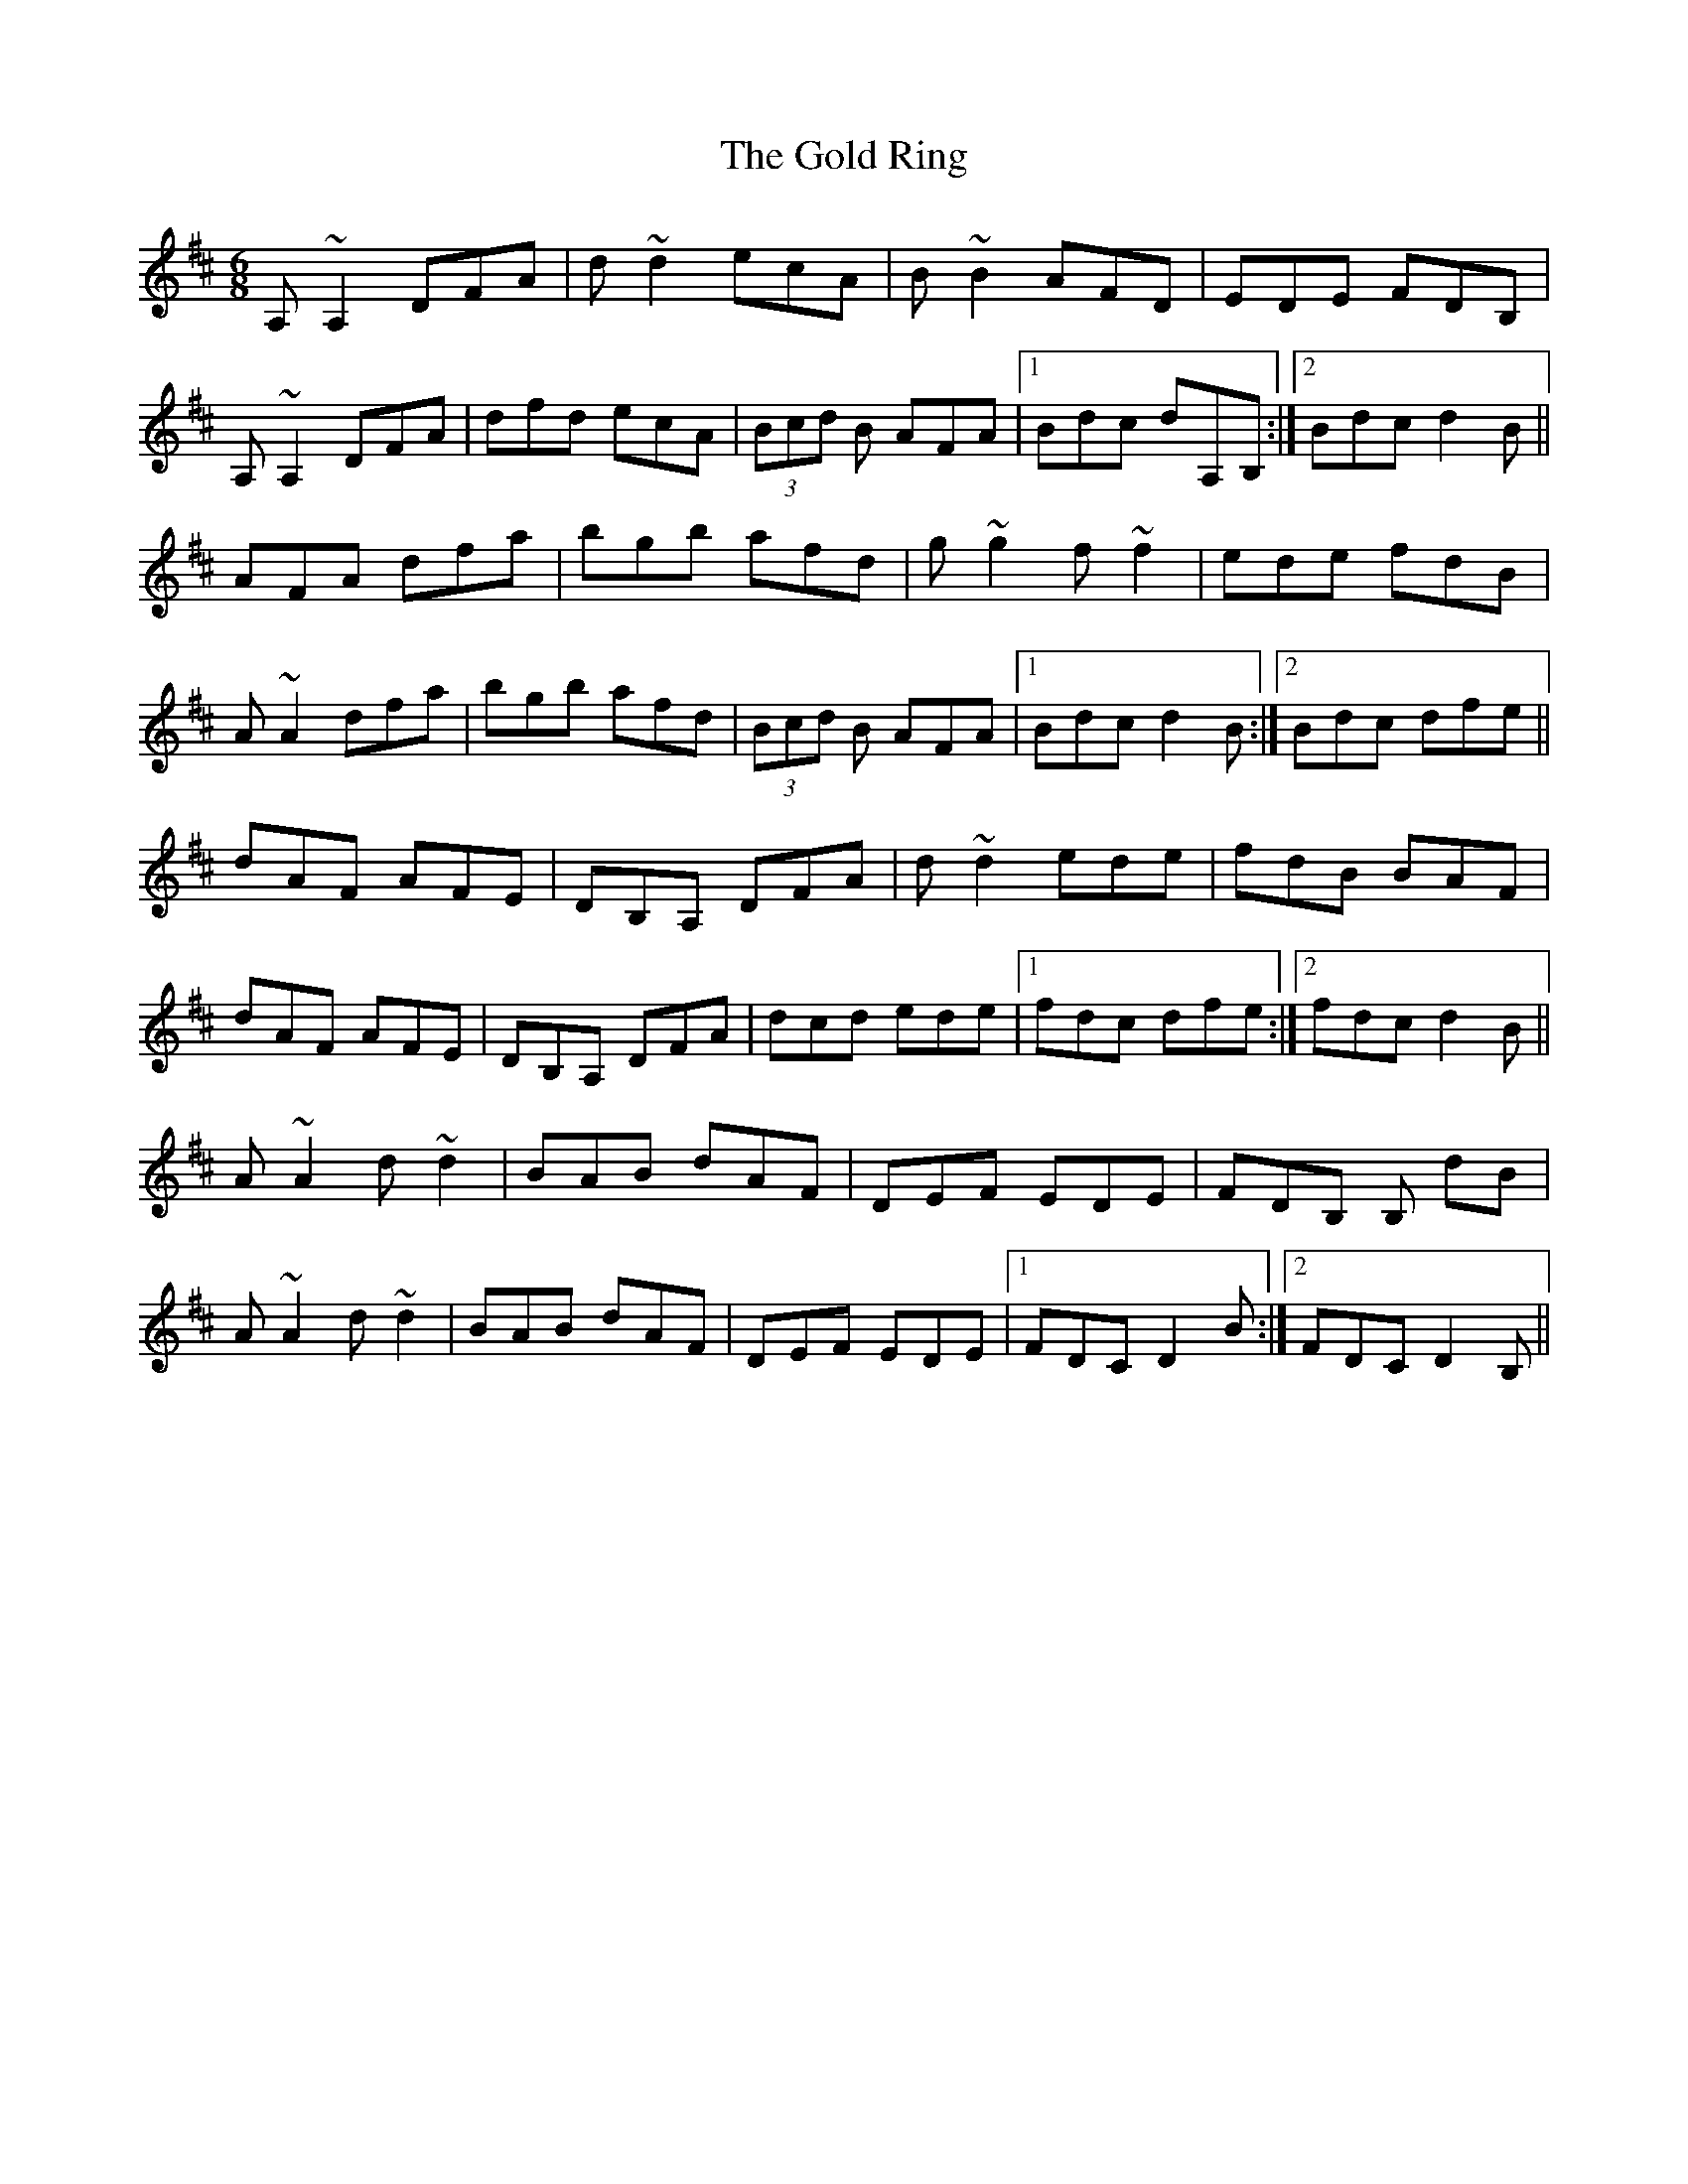 X: 15678
T: Gold Ring, The
R: jig
M: 6/8
K: Dmajor
A,~A,2 DFA|d~d2 ecA|B~B2 AFD|EDE FDB,|
A,~A,2 DFA|dfd ecA|(3Bcd B AFA|1 Bdc dA,B,:|2 Bdc d2 B||
AFA dfa|bgb afd|g~g2 f~f2|ede fdB|
A~A2 dfa|bgb afd|(3Bcd B AFA|1 Bdc d2 B:|2 Bdc dfe||
dAF AFE|DB,A, DFA|d~d2 ede|fdB BAF|
dAF AFE|DB,A, DFA|dcd ede|1 fdc dfe:|2 fdc d2 B||
A~A2 d~d2|BAB dAF|DEF EDE|FDB, B, dB|
A~A2 d~d2|BAB dAF|DEF EDE|1 FDC D2 B:|2 FDC D2B,||

